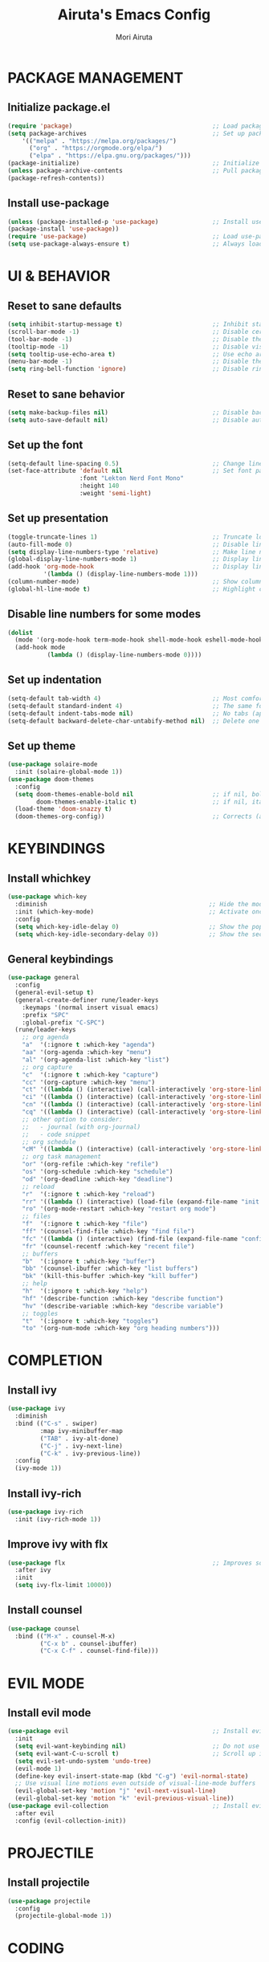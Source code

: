 #+TITLE: Airuta's Emacs Config
#+AUTHOR: Mori Airuta
#+STARTUP: overview

* PACKAGE MANAGEMENT
** Initialize package.el
#+begin_src emacs-lisp
  (require 'package)                                       ;; Load package management functions
  (setq package-archives                                   ;; Set up package repositories
      '(("melpa" . "https://melpa.org/packages/")
        ("org" . "https://orgmode.org/elpa/")
        ("elpa" . "https://elpa.gnu.org/packages/")))
  (package-initialize)                                     ;; Initialize package system
  (unless package-archive-contents                         ;; Pull package archive on the first startup
  (package-refresh-contents))
#+end_src
** Install use-package
#+begin_src emacs-lisp
  (unless (package-installed-p 'use-package)               ;; Install use-package
  (package-install 'use-package))
  (require 'use-package)                                   ;; Load use-package
  (setq use-package-always-ensure t)                       ;; Always load missing packages before use
#+end_src
   
* UI & BEHAVIOR
** Reset to sane defaults
#+begin_src emacs-lisp
  (setq inhibit-startup-message t)                         ;; Inhibit startup screen
  (scroll-bar-mode -1)                                     ;; Disable certical scrollbar
  (tool-bar-mode -1)                                       ;; Disable the toolbar
  (tooltip-mode -1)                                        ;; Disable visual tooltips
  (setq tooltip-use-echo-area t)                           ;; Use echo area to show tooltips
  (menu-bar-mode -1)                                       ;; Disable the menu bar
  (setq ring-bell-function 'ignore)                        ;; Disable ring bell
#+end_src
** Reset to sane behavior
#+begin_src emacs-lisp
  (setq make-backup-files nil)                             ;; Disable backups
  (setq auto-save-default nil)                             ;; Disable autosave
#+end_src
** Set up the font
#+begin_src emacs-lisp
  (setq-default line-spacing 0.5)                          ;; Change line height
  (set-face-attribute 'default nil                         ;; Set font parameters
                      :font "Lekton Nerd Font Mono"
                      :height 140
                      :weight 'semi-light)
#+end_src
** Set up presentation
#+begin_src emacs-lisp
  (toggle-truncate-lines 1)                                ;; Truncate long lines instead of wrapping
  (auto-fill-mode 0)                                       ;; Disable line break on going beyond last column
  (setq display-line-numbers-type 'relative)               ;; Make line numbers relative to the current line
  (global-display-line-numbers-mode 1)                     ;; Display line numbers
  (add-hook 'org-mode-hook                                 ;; Display line numbers in org mode as well
            '(lambda () (display-line-numbers-mode 1)))
  (column-number-mode)                                     ;; Show column number in modeline
  (global-hl-line-mode t)                                  ;; Highlight current line
#+end_src
** Disable line numbers for some modes
#+begin_src emacs-lisp
  (dolist
    (mode '(org-mode-hook term-mode-hook shell-mode-hook eshell-mode-hook))
    (add-hook mode
             (lambda () (display-line-numbers-mode 0))))
#+end_src
** Set up indentation
#+begin_src emacs-lisp
  (setq-default tab-width 4)                               ;; Most comfortable setting
  (setq-default standard-indent 4)                         ;; The same for indents
  (setq-default indent-tabs-mode nil)                      ;; No tabs (apart from golang)
  (setq-default backward-delete-char-untabify-method nil)  ;; Delete one character whatever it is
#+end_src
** Set up theme
#+begin_src emacs-lisp
  (use-package solaire-mode
    :init (solaire-global-mode 1))
  (use-package doom-themes
    :config
    (setq doom-themes-enable-bold nil                      ;; if nil, bold is universally disabled
          doom-themes-enable-italic t)                     ;; if nil, italics is universally disabled
    (load-theme 'doom-snazzy t)
    (doom-themes-org-config))                              ;; Corrects (and improves) org-mode's native fontification
#+end_src
* KEYBINDINGS
** Install whichkey
#+begin_src emacs-lisp
  (use-package which-key
    :diminish                                             ;; Hide the mode
    :init (which-key-mode)                                ;; Activate once it is loaded
    :config
    (setq which-key-idle-delay 0)                         ;; Show the popup immediately
    (setq which-key-idle-secondary-delay 0))              ;; Show the secondary popup immediately
#+end_src
** General keybindings
#+begin_src emacs-lisp
            (use-package general
              :config
              (general-evil-setup t)
              (general-create-definer rune/leader-keys
                :keymaps '(normal insert visual emacs)
                :prefix "SPC"
                :global-prefix "C-SPC")
              (rune/leader-keys
                ;; org agenda
                "a"  '(:ignore t :which-key "agenda")
                "aa" '(org-agenda :which-key "menu")
                "al" '(org-agenda-list :which-key "list")
                ;; org capture
                "c"  '(:ignore t :which-key "capture")
                "cc" '(org-capture :which-key "menu")
                "ct" '((lambda () (interactive) (call-interactively 'org-store-link) (org-capture nil "i")) :which-key "task")
                "ci" '((lambda () (interactive) (call-interactively 'org-store-link) (org-capture nil "i")) :which-key "idea")
                "cn" '((lambda () (interactive) (call-interactively 'org-store-link) (org-capture nil "n")) :which-key "note")
                "cq" '((lambda () (interactive) (call-interactively 'org-store-link) (org-capture nil "q")) :which-key "quote")
                ;; other option to consider:
                ;;   - journal (with org-journal)
                ;;   - code snippet
                ;; org schedule
                "cM" '((lambda () (interactive) (call-interactively 'org-store-link) (org-capture nil "M")) :which-key "meeting")
                ;; org task management
                "or" '(org-refile :which-key "refile")
                "os" '(org-schedule :which-key "schedule")
                "od" '(org-deadline :which-key "deadline")
                ;; reload
                "r"  '(:ignore t :which-key "reload")
                "rr" '((lambda () (interactive) (load-file (expand-file-name "init.el" user-emacs-directory))) :which-key "reload emacs config")
                "ro" '(org-mode-restart :which-key "restart org mode")
                ;; files
                "f"  '(:ignore t :which-key "file")
                "ff" '(counsel-find-file :which-key "find file")
                "fc" '((lambda () (interactive) (find-file (expand-file-name "config.org" user-emacs-directory))) :which-key "open config")
                "fr" '(counsel-recentf :which-key "recent file")
                ;; buffers
                "b"  '(:ignore t :which-key "buffer")
                "bb" '(counsel-ibuffer :which-key "list buffers")
                "bk" '(kill-this-buffer :which-key "kill buffer")
                ;; help
                "h"  '(:ignore t :which-key "help")
                "hf" '(describe-function :which-key "describe function")
                "hv" '(describe-variable :which-key "describe variable")
                ;; toggles
                "t"  '(:ignore t :which-key "toggles")
                "to" '(org-num-mode :which-key "org heading numbers")))
#+end_src
   
* COMPLETION
** Install ivy
#+begin_src emacs-lisp
  (use-package ivy
    :diminish
    :bind (("C-s" . swiper)
           :map ivy-minibuffer-map
           ("TAB" . ivy-alt-done)
           ("C-j" . ivy-next-line)
           ("C-k" . ivy-previous-line))
    :config
    (ivy-mode 1))
#+end_src
** Install ivy-rich
#+begin_src emacs-lisp
  (use-package ivy-rich
    :init (ivy-rich-mode 1))
#+end_src
** Improve ivy with flx
#+begin_src emacs-lisp
  (use-package flx                                         ;; Improves sorting for fuzzy-matched results
    :after ivy
    :init
    (setq ivy-flx-limit 10000))
#+end_src
** Install counsel
#+begin_src emacs-lisp
  (use-package counsel
    :bind (("M-x" . counsel-M-x)
           ("C-x b" . counsel-ibuffer)
           ("C-x C-f" . counsel-find-file)))
#+end_src

* EVIL MODE
** Install evil mode
#+begin_src emacs-lisp
  (use-package evil                                        ;; Install evil mode for text editing
    :init
    (setq evil-want-keybinding nil)                        ;; Do not use evil's default keybindings
    (setq evil-want-C-u-scroll t)                          ;; Scroll up instead of universal argument
    (setq evil-set-undo-system 'undo-tree)
    (evil-mode 1)
    (define-key evil-insert-state-map (kbd "C-g") 'evil-normal-state)
    ;; Use visual line motions even outside of visual-line-mode buffers
    (evil-global-set-key 'motion "j" 'evil-next-visual-line)
    (evil-global-set-key 'motion "k" 'evil-previous-visual-line))
  (use-package evil-collection                             ;; Install evil mode for everything else
    :after evil
    :config (evil-collection-init))
#+end_src

* PROJECTILE
** Install projectile
#+begin_src emacs-lisp
  (use-package projectile
    :config
    (projectile-global-mode 1))
#+end_src

* CODING
** UI improvements
#+begin_src emacs-lisp
  (use-package rainbow-delimiters
    :hook (prog-mode . rainbow-delimiters-mode))
#+end_src

* ORG
** Set up variables
#+begin_src emacs-lisp
  (setq drive-folder "~/Drive")
  (setq todo-colors                                       ;; Highlight colors for org-mode and hl-mode
        '(("TODO"      . "#E6B168")
          ("NEXT"      . "#FC5358")
          ("WAITING"   . "#439EEA")
          ("SOMEDAY"   . "#CF7039 ")
          ("DONE"      . "#88B453")
          ("CANCELED"  . "#998CD9")))
#+end_src
** Set up org mode
#+begin_src emacs-lisp
  (defun rune/org-mode-setup ()
    (org-indent-mode)                                      ;; Indent text according to outline structure
    (setq evil-auto-indent nil))                           ;; Don't auto-indent on o and O, let org decide
  (use-package org
    :hook (org-mode . rune/org-mode-setup)
    :config
    (setq org-ellipsis " ▾")
    (setq org-todo-keywords '((sequence "RAW" "TODO" "NEXT" "WAITING" "SOMEDAY" "|" "DONE" "CANCELED"))
          org-todo-keyword-faces todo-colors
          org-fontify-whole-heading-line t
          org-directory "~/Drive"
          org-roam-directory (concat org-directory "/garden")))
#+end_src
** Set up org agenda
#+begin_src emacs-lisp
  (setq org-agenda-files
      (append
        (mapcar
          (lambda (file) (expand-file-name file drive-folder))
         '("tasks.org" "projects.org" "events.org" "habits.org"))
        (seq-filter
          (lambda(x) (not (string-match "/code/" (file-name-directory x))))
          (directory-files-recursively (concat drive-folder "/tracker") "\\.org$"))))
  (setq org-agenda-start-with-log-mode t)                     ;; Show "done" log
  (setq org-log-done 'time)                                   ;; Track time when "done"
  (setq org-log-into-drawer t)                                ;; Collapsible log
  (setq org-agenda-hide-tags-regexp ".")                      ;; Hide tags
  (setq org-agenda-prefix-format
      '((agenda . " %i %-12:c%?-12t% s")
        (todo   . " ")
        (tags   . " %i %-12:c")
        (search . " %i %-12:c")))
#+end_src
** Set up org capture
#+begin_src emacs-lisp
    (setq org-default-notes-file (concat org-directory "/inbox.org"))
    (setq org-capture-templates
      '(("t" "Task" entry  (file org-default-notes-file) "* %? :task:" :prepend t)
        ("i" "Idea" entry (file org-default-notes-file) "* :idea:\n%?")
        ("n" "Note" entry (file org-default-notes-file) "* %? :note:")
        ("q" "Quote" entry (file org-default-notes-file) "* %a :quote:\n%?")
        ("M" "Meeting" entry (file org-defauilt-notes-file) "* %? :meeting:")))
    (add-hook 'org-capture-mode-hook 'delete-other-windows)
#+end_src
** Set up refiling
#+begin_src emacs-lisp
  (setq org-projects-file (concat org-directory "/projects.org")
        org-events-file (concat org-directory "/events.org")
        org-incubation-file (concat org-directory "/incubate.org")
        org-tasks-file (concat org-directory "/tasks.org"))
  (setq org-refile-use-outline-path 'file
        org-outline-path-complete-in-steps t
        org-refile-allow-creating-parent-nodes t)
#+end_src
** Set up org journal
#+begin_src emacs-lisp
  (setq org-journal-dir (concat org-directory "/journal")
        org-journal-date-prefix "#+TITLE: "
        org-journal-time-prefix "* "
        org-journal-date-format "%a %Y-%m-%d"
        org-journal-file-format "%Y-%m-%d.org")
#+end_src
* HELP
** Install and configure helpful
#+begin_src emacs-lisp
  (use-package helpful
    :custom
    (counsel-describe-function-function #'helpful-callable)
    (counsel-describe-variable-function #'helpful-variable)
    :bind
    ([remap describe-function] . counsel-describe-function)
    ([remap describe-command] . helpful-command)
    ([remap describe-variable] . counsel-describe-variable)
    ([remap describe-key] . helpful-key))
#+end_src
   
* MISCELLANEOUS
** Undo tree
#+begin_src emacs-lisp
  (use-package undo-tree :diminish)                        ;; Replace emacs confusing undo with undo tree
  (global-undo-tree-mode)                                  ;; Enable undo tree globally
#+end_src
** Dashboard
#+begin_src emacs-lisp
  (use-package dashboard
    :init
    (setq dashboard-startup-banner nil)
    (setq dashboard-center-content t)
    (setq dashboard-show-shortcuts nil)
    (setq dashboard-set-footer nil)
    :config
    (dashboard-setup-startup-hook))
#+end_src
